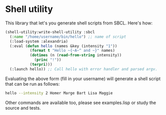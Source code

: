 
* Shell utility

This library that let's you generate shell scripts from SBCL. Here's how:

#+BEGIN_SRC lisp
(shell-utility:write-shell-utility :sbcl
  (:name "/home/username/bin/hello") ;; name of script
  (:load-system :alexandria)
  (:eval (defun hello (names &key (intensity "1"))
           (format t "Hello ~{~A~^ and ~}" names)
           (dotimes (n (read-from-string intensity))
             (princ "!"))
           (terpri)))
  (:launch hello)) ;; Call hello with error handler and parsed argv.
#+END_SRC

Evaluating the above form (fill in your username) will generate a
shell script that can be run as follows:

#+BEGIN_SRC sh
hello --intensity 2 Homer Marge Bart Lisa Maggie
#+END_SRC

Other commands are available too, please see examples.lisp or study
the source and tests.
